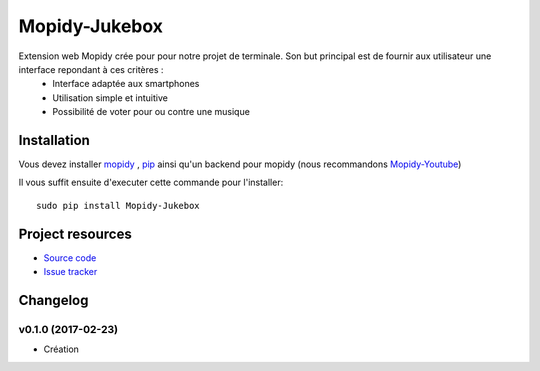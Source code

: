****************************
Mopidy-Jukebox
****************************

Extension web Mopidy crée pour pour notre projet de terminale. Son but principal est de fournir aux utilisateur une interface repondant à ces critères :
    - Interface adaptée aux smartphones
    - Utilisation simple et intuitive
    - Possibilité de voter pour ou contre une musique
    
Installation
============

Vous devez installer `mopidy <https://www.mopidy.com/>`_ , `pip <https://pip.pypa.io/en/stable/installing/>`_ ainsi qu'un backend pour mopidy (nous recommandons `Mopidy-Youtube <https://github.com/Informatic/mopidy-youtube/>`_)

Il vous suffit ensuite d'executer cette commande pour l'installer::

    sudo pip install Mopidy-Jukebox

Project resources
=================

- `Source code <https://github.com/Lesterpig/mopidy-party>`_
- `Issue tracker <https://github.com/Lesterpig/mopidy-party/issues>`_

Changelog
=========

v0.1.0 (2017-02-23)
----------------------------------------
- Création
